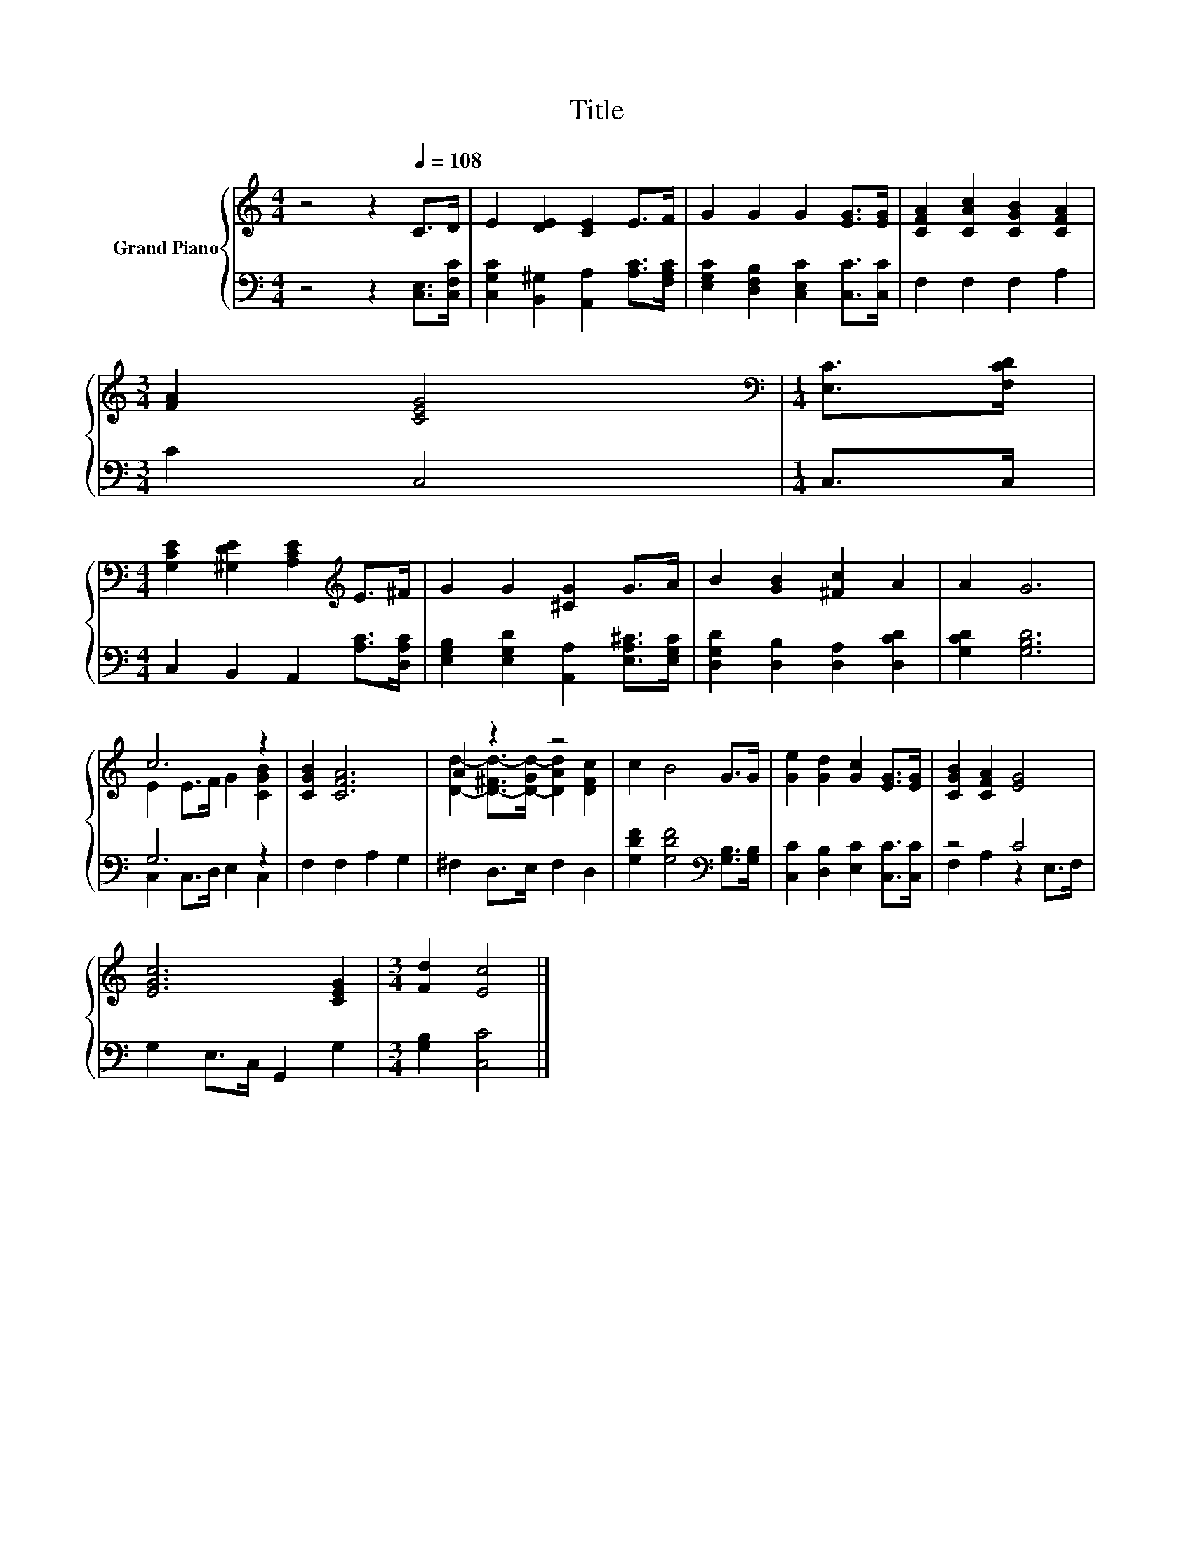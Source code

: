 X:1
T:Title
%%score { ( 1 3 ) | ( 2 4 ) }
L:1/8
M:4/4
K:C
V:1 treble nm="Grand Piano"
V:3 treble 
V:2 bass 
V:4 bass 
V:1
 z4 z2[Q:1/4=108] C>D | E2 [DE]2 [CE]2 E>F | G2 G2 G2 [EG]>[EG] | [CFA]2 [CAc]2 [CGB]2 [CFA]2 | %4
[M:3/4] [FA]2 [CEG]4 |[M:1/4][K:bass] [E,C]>[F,CD] | %6
[M:4/4] [G,CE]2 [^G,DE]2 [A,CE]2[K:treble] E>^F | G2 G2 [^CG]2 G>A | B2 [GB]2 [^Fc]2 A2 | A2 G6 | %10
 c6 z2 | [CGB]2 [CFA]6 | A2 z2 z4 | c2 B4 G>G | [Ge]2 [Gd]2 [Gc]2 [EG]>[EG] | [CGB]2 [CFA]2 [EG]4 | %16
 [EGc]6 [CEG]2 |[M:3/4] [Fd]2 [Ec]4 |] %18
V:2
 z4 z2 [C,E,]>[C,F,C] | [C,G,C]2 [B,,^G,]2 [A,,A,]2 [A,C]>[F,A,C] | %2
 [E,G,C]2 [D,F,B,]2 [C,E,C]2 [C,C]>[C,C] | F,2 F,2 F,2 A,2 |[M:3/4] C2 C,4 |[M:1/4] C,>C, | %6
[M:4/4] C,2 B,,2 A,,2 [A,C]>[D,A,C] | [E,G,B,]2 [E,G,D]2 [A,,A,]2 [E,A,^C]>[E,G,C] | %8
 [D,G,D]2 [D,B,]2 [D,A,]2 [D,CD]2 | [G,CD]2 [G,B,D]6 | G,6 z2 | F,2 F,2 A,2 G,2 | %12
 ^F,2 D,>E, F,2 D,2 | [G,DF]2 [G,DF]4[K:bass] [G,B,]>[G,B,] | [C,C]2 [D,B,]2 [E,C]2 [C,C]>[C,C] | %15
 z4 C4 | G,2 E,>C, G,,2 G,2 |[M:3/4] [G,B,]2 [C,C]4 |] %18
V:3
 x8 | x8 | x8 | x8 |[M:3/4] x6 |[M:1/4][K:bass] x2 |[M:4/4] x6[K:treble] x2 | x8 | x8 | x8 | %10
 E2 E>F G2 [CGB]2 | x8 | [Dd]2- [D-^Fd-]>[D-Gd-] [DAd]2 [DFc]2 | x8 | x8 | x8 | x8 |[M:3/4] x6 |] %18
V:4
 x8 | x8 | x8 | x8 |[M:3/4] x6 |[M:1/4] x2 |[M:4/4] x8 | x8 | x8 | x8 | C,2 C,>D, E,2 C,2 | x8 | %12
 x8 | x6[K:bass] x2 | x8 | F,2 A,2 z2 E,>F, | x8 |[M:3/4] x6 |] %18

